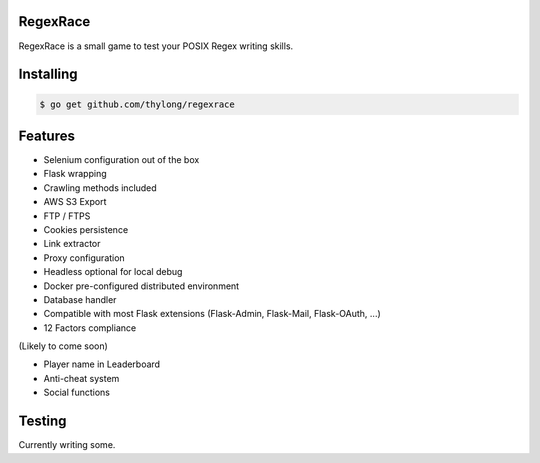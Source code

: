 RegexRace
=========


RegexRace is a small game to test your POSIX Regex writing skills.


Installing
==========


.. code-block:: console

    $ go get github.com/thylong/regexrace

Features
========

- Selenium configuration out of the box
- Flask wrapping
- Crawling methods included
- AWS S3 Export
- FTP / FTPS
- Cookies persistence
- Link extractor
- Proxy configuration
- Headless optional for local debug
- Docker pre-configured distributed environment
- Database handler
- Compatible with most Flask extensions (Flask-Admin, Flask-Mail, Flask-OAuth, ...)
- 12 Factors compliance

(Likely to come soon)

- Player name in Leaderboard
- Anti-cheat system
- Social functions

Testing
=======

Currently writing some.
